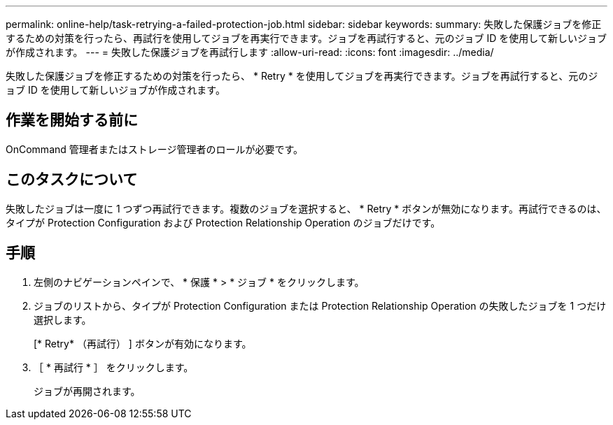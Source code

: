 ---
permalink: online-help/task-retrying-a-failed-protection-job.html 
sidebar: sidebar 
keywords:  
summary: 失敗した保護ジョブを修正するための対策を行ったら、再試行を使用してジョブを再実行できます。ジョブを再試行すると、元のジョブ ID を使用して新しいジョブが作成されます。 
---
= 失敗した保護ジョブを再試行します
:allow-uri-read: 
:icons: font
:imagesdir: ../media/


[role="lead"]
失敗した保護ジョブを修正するための対策を行ったら、 * Retry * を使用してジョブを再実行できます。ジョブを再試行すると、元のジョブ ID を使用して新しいジョブが作成されます。



== 作業を開始する前に

OnCommand 管理者またはストレージ管理者のロールが必要です。



== このタスクについて

失敗したジョブは一度に 1 つずつ再試行できます。複数のジョブを選択すると、 * Retry * ボタンが無効になります。再試行できるのは、タイプが Protection Configuration および Protection Relationship Operation のジョブだけです。



== 手順

. 左側のナビゲーションペインで、 * 保護 * > * ジョブ * をクリックします。
. ジョブのリストから、タイプが Protection Configuration または Protection Relationship Operation の失敗したジョブを 1 つだけ選択します。
+
[* Retry* （再試行） ] ボタンが有効になります。

. ［ * 再試行 * ］ をクリックします。
+
ジョブが再開されます。


